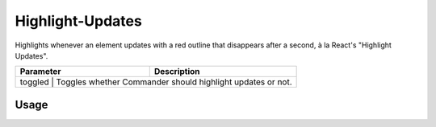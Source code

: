 Highlight-Updates
=================

Highlights whenever an element updates with a red outline that disappears after a second, à la React's "Highlight Updates".

+-----------+------------------------------------------------------------+
| Parameter |                     Description                            |
+===========+============================================================+
|  toggled  | Toggles whether Commander should highlight updates or not. |
+------------------------------------------------------------------------+

Usage
-----
.. code::
    # highlight-updates [toggled]